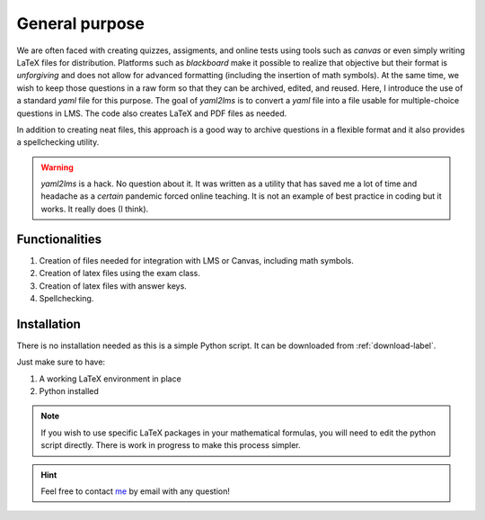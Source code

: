 General purpose
+++++++++++++++
We are often faced with creating quizzes, assigments, and online tests using tools such as *canvas* or even simply writing LaTeX files for distribution. Platforms such as *blackboard* make it possible to realize that objective but their format is *unforgiving* and does not allow for advanced formatting (including the insertion of math symbols). At the same time, we wish to keep those questions in a raw form so that they can be archived, edited, and reused. Here, I introduce the use of a standard *yaml* file for this purpose. The goal of *yaml2lms*  is to convert a `yaml` file into a file usable for multiple-choice questions in LMS. The code also creates LaTeX and PDF files as needed. 

In addition to creating neat files, this approach is a good way to archive questions in a flexible format and it also provides a spellchecking utility. 

.. Warning:: *yaml2lms* is a hack. No question about it. It was written as a utility that has saved me a lot of time and headache as a *certain* pandemic forced online teaching. It is not an example of best practice in coding but it works. It really does (I think).
	       
Functionalities
---------------

1) Creation of files needed for integration with LMS or Canvas, including math symbols. 
2) Creation of latex files using the exam class.
3) Creation of latex files with answer keys.
4) Spellchecking.

Installation
------------
There is no installation needed as this is a simple Python script. It can be downloaded from :ref:`download-label`.

Just make sure to have:

1. A working LaTeX environment in place
2. Python installed

.. Note:: If you wish to use specific LaTeX packages in your mathematical formulas, you will need to edit the python script directly. There is work in progress to make this process simpler. 

.. Hint:: Feel free to contact `me`_ by email with any question!

.. _me: vinmeunier@gmail.com
